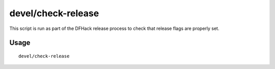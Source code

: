 devel/check-release
===================

.. dfhack-tool::
    :summary: Perform basic checks for DFHack release readiness.
    :tags: dev

This script is run as part of the DFHack release process to check that release
flags are properly set.

Usage
-----

::

    devel/check-release
